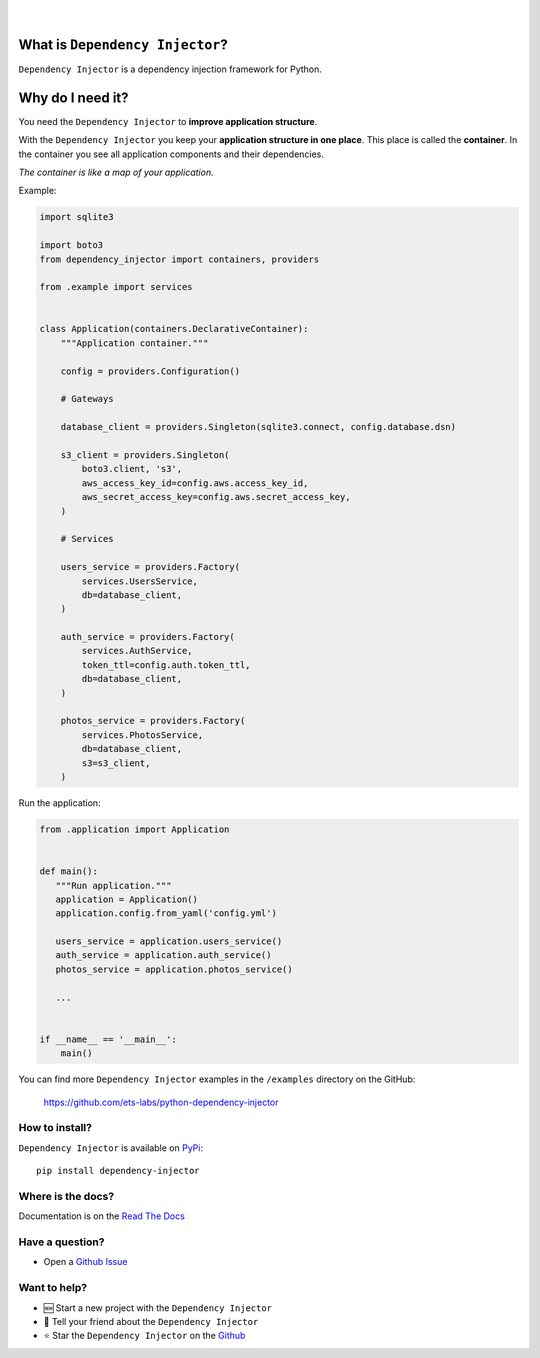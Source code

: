 .. figure:: https://raw.githubusercontent.com/wiki/ets-labs/python-dependency-injector/img/logo.svg

| 

.. image:: https://img.shields.io/pypi/v/dependency_injector.svg
   :target: https://pypi.org/project/dependency-injector/
   :alt: Latest Version
   
.. image:: https://img.shields.io/pypi/l/dependency_injector.svg
   :target: https://pypi.org/project/dependency-injector/
   :alt: License
   
.. image:: https://pepy.tech/badge/dependency-injector
   :target: https://pepy.tech/project/dependency-injector
   :alt: Downloads
   
.. image:: https://img.shields.io/pypi/pyversions/dependency_injector.svg
   :target: https://pypi.org/project/dependency-injector/
   :alt: Supported Python versions
   
.. image:: https://img.shields.io/pypi/implementation/dependency_injector.svg
   :target: https://pypi.org/project/dependency-injector/
   :alt: Supported Python implementations
   
.. image:: https://travis-ci.org/ets-labs/python-dependency-injector.svg?branch=master
   :target: https://travis-ci.org/ets-labs/python-dependency-injector
   :alt: Build Status
   
.. image:: http://readthedocs.org/projects/python-dependency-injector/badge/?version=latest
   :target: http://python-dependency-injector.ets-labs.org/
   :alt: Docs Status
   
.. image:: https://coveralls.io/repos/github/ets-labs/python-dependency-injector/badge.svg?branch=master
   :target: https://coveralls.io/github/ets-labs/python-dependency-injector?branch=master
   :alt: Coverage Status

What is ``Dependency Injector``?
================================

``Dependency Injector`` is a dependency injection framework for Python.

Why do I need it?
=================

You need the ``Dependency Injector`` to **improve application structure**.

With the ``Dependency Injector`` you keep your **application structure in one place**. This place is called the **container**. In the container you see all application components and their dependencies.

*The container is like a map of your application.*

Example:

.. code-block:: python

    import sqlite3

    import boto3
    from dependency_injector import containers, providers
    
    from .example import services


    class Application(containers.DeclarativeContainer):
        """Application container."""

        config = providers.Configuration()

        # Gateways

        database_client = providers.Singleton(sqlite3.connect, config.database.dsn)

        s3_client = providers.Singleton(
            boto3.client, 's3',
            aws_access_key_id=config.aws.access_key_id,
            aws_secret_access_key=config.aws.secret_access_key,
        )

        # Services

        users_service = providers.Factory(
            services.UsersService,
            db=database_client,
        )

        auth_service = providers.Factory(
            services.AuthService,
            token_ttl=config.auth.token_ttl,
            db=database_client,
        )

        photos_service = providers.Factory(
            services.PhotosService,
            db=database_client,
            s3=s3_client,
        )


Run the application:

.. code-block:: python

    from .application import Application
    
    
    def main():
       """Run application."""
       application = Application()
       application.config.from_yaml('config.yml')
       
       users_service = application.users_service()
       auth_service = application.auth_service()
       photos_service = application.photos_service()

       ...


    if __name__ == '__main__':
        main()

You can find more ``Dependency Injector`` examples in the ``/examples`` directory
on the GitHub:

    https://github.com/ets-labs/python-dependency-injector


How to install?
---------------

``Dependency Injector`` is available on `PyPi`_::

    pip install dependency-injector

Where is the docs?
------------------

Documentation is on the `Read The Docs <http://python-dependency-injector.ets-labs.org/>`_

Have a question?
----------------

- Open a `Github Issue <https://github.com/ets-labs/python-dependency-injector/issues>`_


Want to help?
-------------

- 🆕 Start a new project with the ``Dependency Injector``
- 💬 Tell your friend about the ``Dependency Injector``
- ⭐️ Star the ``Dependency Injector`` on the `Github <https://github.com/ets-labs/python-dependency-injector/>`_

.. _Dependency injection: http://en.wikipedia.org/wiki/Dependency_injection
.. _Inversion of control: https://en.wikipedia.org/wiki/Inversion_of_control
.. _PyPi: https://pypi.org/project/dependency-injector/
